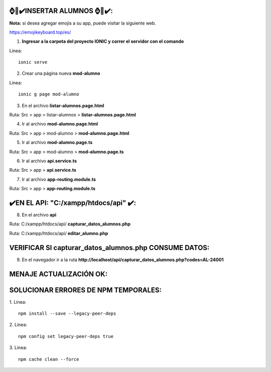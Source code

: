 ⌚​🤖​✔️​INSERTAR ALUMNOS ⌚​🤖​✔️​:
==============================================
**Nota:** si desea agregar emojis a su app, puede visitar la siguiente web.

https://emojikeyboard.top/es/


1. **Ingresar a la carpeta del proyecto IONIC y correr el servidor con el comando**

Linea::

  ionic serve

2. Crear una página nueva **mod-alumno**

Linea::

  ionic g page mod-alumno

.. image:: img/mod_crearpaginamodalumno.png
   :height: 40
   :width: 90
   :scale: 10
   :alt: JoeAI

3. En el archivo **listar-alumnos.page.html**

Ruta: Src > app > listar-alumnos > **listar-alumnos.page.html**

.. image:: img/mod_listar-alumnos_Button.png
   :height: 40
   :width: 90
   :scale: 10
   :alt: JoeAI

4. Ir al archivo **mod-alumno.page.html**

Ruta: Src > app > mod-alumno > **mod-alumno.page.html**

.. image:: img/mod_mod-alumnopagehtml.png
   :height: 40
   :width: 90
   :scale: 10
   :alt: JoeAI

5. Ir al archivo **mod-alumno.page.ts**

Ruta: Src > app > mod-alumno > **mod-alumno.page.ts**

.. image:: img/mod_modalumnopagets1.png
   :height: 45
   :width: 90
   :scale: 10
   :alt: JoeAI

.. image:: img/mod_modalumnopagets2.png
   :height: 45
   :width: 90
   :scale: 10
   :alt: JoeAI

.. image:: img/mod_modalumnopagets3.png
   :height: 45
   :width: 90
   :scale: 10
   :alt: JoeAI

6. Ir al archivo **api.service.ts**

Ruta: Src > app > **api.service.ts**

.. image:: img/mod_apiservicets.png
   :height: 45
   :width: 90
   :scale: 10
   :alt: JoeAI

7. Ir al archivo **app-routing.module.ts**

Ruta: Src > app > **app-routing.module.ts**

.. image:: img/mod_approutingmodulets.png
   :height: 45
   :width: 90
   :scale: 10
   :alt: JoeAI

✔️​EN EL API: "C:/xampp/htdocs/api" ​✔️​:
==============================================

8. En el archivo **api**

Ruta: C:/xampp/htdocs/api/ **capturar_datos_alumnos.php**

.. image:: img/mod_capturardatosalumnosphp.png
   :height: 45
   :width: 90
   :scale: 10
   :alt: JoeAI

Ruta: C:/xampp/htdocs/api/ **editar_alumno.php**

.. image:: img/mod_editaralumnophp.png
   :height: 45
   :width: 90
   :scale: 10
   :alt: JoeAI


VERIFICAR SI capturar_datos_alumnos.php CONSUME DATOS:
==============================================

9. En el navegador ir a la ruta **http://localhost/api/capturar_datos_alumnos.php?codes=AL-24001**

.. image:: img/mod_verificarconsumocapturarphp.png
   :height: 45
   :width: 90
   :scale: 10
   :alt: JoeAI


MENAJE ACTUALIZACIÓN OK:
==============================================================

.. image:: img/resultado.png
   :height: 45
   :width: 90
   :scale: 10
   :alt: JoeAI



SOLUCIONAR ERRORES DE NPM TEMPORALES:
==============================================
1. 
Linea::

  npm install --save --legacy-peer-deps

2. 
Linea::

  npm config set legacy-peer-deps true

3. 
Linea::

  npm cache clean --force

